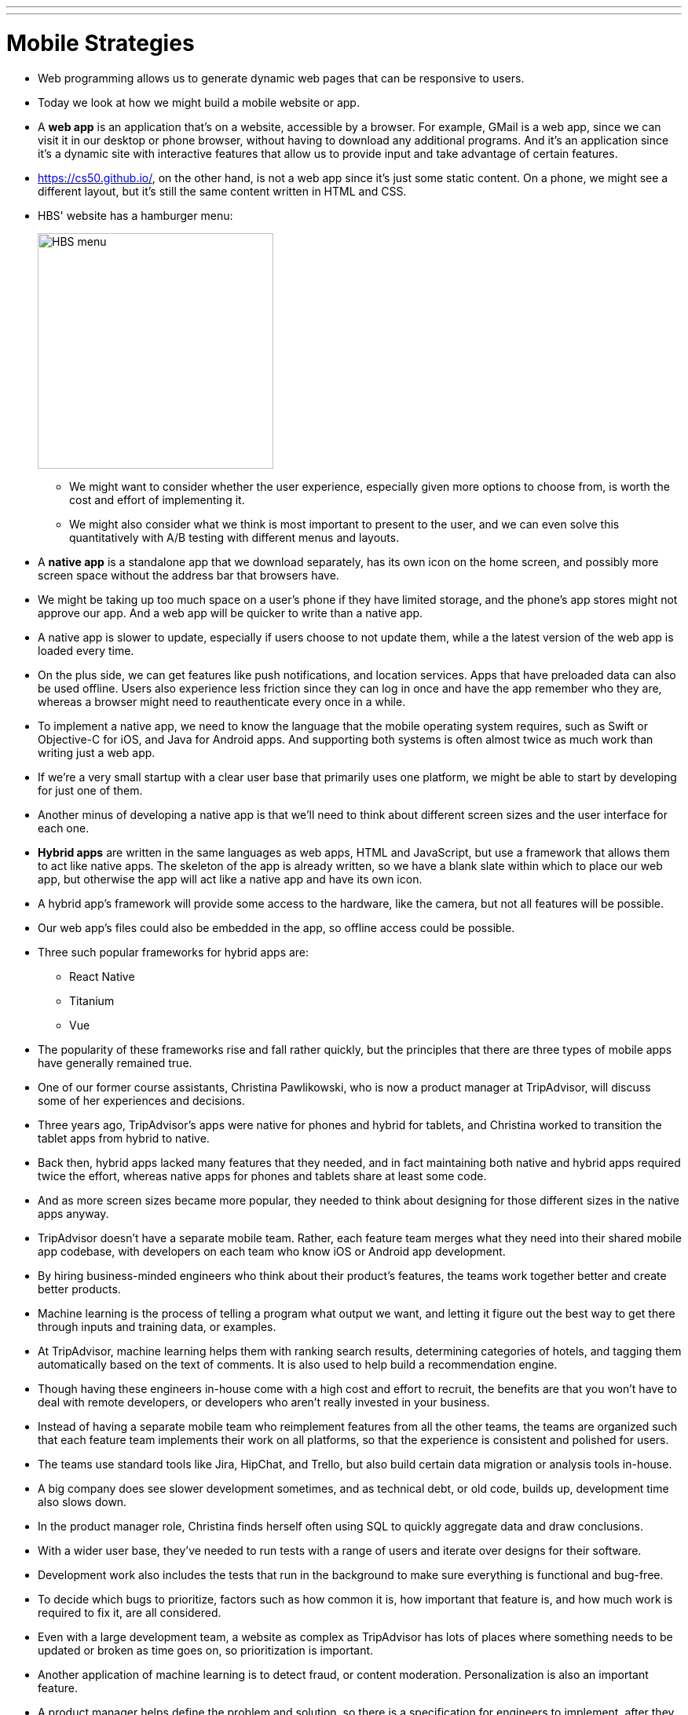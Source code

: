 ---
---
:author: Cheng Gong

= Mobile Strategies

* Web programming allows us to generate dynamic web pages that can be responsive to users.
* Today we look at how we might build a mobile website or app.
* A *web app* is an application that's on a website, accessible by a browser. For example, GMail is a web app, since we can visit it in our desktop or phone browser, without having to download any additional programs. And it's an application since it's a dynamic site with interactive features that allow us to provide input and take advantage of certain features.
* https://cs50.github.io/[https://cs50.github.io/], on the other hand, is not a web app since it's just some static content. On a phone, we might see a different layout, but it's still the same content written in HTML and CSS.
* HBS' website has a hamburger menu:
+
image::hbs.png[alt="HBS menu", width=300]
** We might want to consider whether the user experience, especially given more options to choose from, is worth the cost and effort of implementing it.
** We might also consider what we think is most important to present to the user, and we can even solve this quantitatively with A/B testing with different menus and layouts.
* A *native app* is a standalone app that we download separately, has its own icon on the home screen, and possibly more screen space without the address bar that browsers have.
* We might be taking up too much space on a user's phone if they have limited storage, and the phone's app stores might not approve our app. And a web app will be quicker to write than a native app.
* A native app is slower to update, especially if users choose to not update them, while a the latest version of the web app is loaded every time.
* On the plus side, we can get features like push notifications, and location services. Apps that have preloaded data can also be used offline. Users also experience less friction since they can log in once and have the app remember who they are, whereas a browser might need to reauthenticate every once in a while.
* To implement a native app, we need to know the language that the mobile operating system requires, such as Swift or Objective-C for iOS, and Java for Android apps. And supporting both systems is often almost twice as much work than writing just a web app.
* If we're a very small startup with a clear user base that primarily uses one platform, we might be able to start by developing for just one of them.
* Another minus of developing a native app is that we'll need to think about different screen sizes and the user interface for each one.
* *Hybrid apps* are written in the same languages as web apps, HTML and JavaScript, but use a framework that allows them to act like native apps. The skeleton of the app is already written, so we have a blank slate within which to place our web app, but otherwise the app will act like a native app and have its own icon.
* A hybrid app's framework will provide some access to the hardware, like the camera, but not all features will be possible.
* Our web app's files could also be embedded in the app, so offline access could be possible.
* Three such popular frameworks for hybrid apps are:
** React Native
** Titanium
** Vue
* The popularity of these frameworks rise and fall rather quickly, but the principles that there are three types of mobile apps have generally remained true.
* One of our former course assistants, Christina Pawlikowski, who is now a product manager at TripAdvisor, will discuss some of her experiences and decisions.
* Three years ago, TripAdvisor's apps were native for phones and hybrid for tablets, and Christina worked to transition the tablet apps from hybrid to native.
* Back then, hybrid apps lacked many features that they needed, and in fact maintaining both native and hybrid apps required twice the effort, whereas native apps for phones and tablets share at least some code.
* And as more screen sizes became more popular, they needed to think about designing for those different sizes in the native apps anyway.
* TripAdvisor doesn't have a separate mobile team. Rather, each feature team merges what they need into their shared mobile app codebase, with developers on each team who know iOS or Android app development.
* By hiring business-minded engineers who think about their product's features, the teams work together better and create better products.
* Machine learning is the process of telling a program what output we want, and letting it figure out the best way to get there through inputs and training data, or examples.
* At TripAdvisor, machine learning helps them with ranking search results, determining categories of hotels, and tagging them automatically based on the text of comments. It is also used to help build a recommendation engine.
* Though having these engineers in-house come with a high cost and effort to recruit, the benefits are that you won't have to deal with remote developers, or developers who aren't really invested in your business.
* Instead of having a separate mobile team who reimplement features from all the other teams, the teams are organized such that each feature team implements their work on all platforms, so that the experience is consistent and polished for users.
* The teams use standard tools like Jira, HipChat, and Trello, but also build certain data migration or analysis tools in-house.
* A big company does see slower development sometimes, and as technical debt, or old code, builds up, development time also slows down.
* In the product manager role, Christina finds herself often using SQL to quickly aggregate data and draw conclusions.
* With a wider user base, they've needed to run tests with a range of users and iterate over designs for their software.
* Development work also includes the tests that run in the background to make sure everything is functional and bug-free.
* To decide which bugs to prioritize, factors such as how common it is, how important that feature is, and how much work is required to fix it, are all considered.
* Even with a large development team, a website as complex as TripAdvisor has lots of places where something needs to be updated or broken as time goes on, so prioritization is important.
* Another application of machine learning is to detect fraud, or content moderation. Personalization is also an important feature.
* A product manager helps define the problem and solution, so there is a specification for engineers to implement, after they discuss the tradeoffs for potential approaches together.
* Features like chatbots are far from perfect, so we might want to consider our audience and how much frustration they might tolerate before trying to implement.
* Many online resources like Coursera offer courses in machine learning, for those more interested.
* For our last class next time, we'll be talking about what technology stacks are, and how to choose one. Until then!
